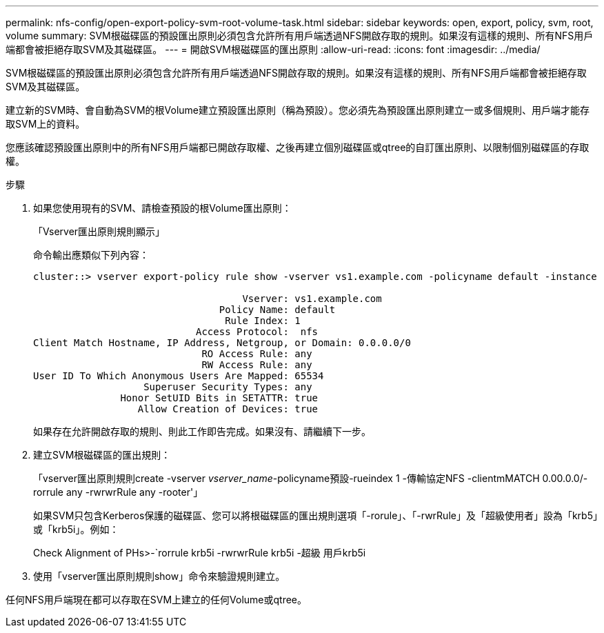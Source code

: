 ---
permalink: nfs-config/open-export-policy-svm-root-volume-task.html 
sidebar: sidebar 
keywords: open, export, policy, svm, root, volume 
summary: SVM根磁碟區的預設匯出原則必須包含允許所有用戶端透過NFS開啟存取的規則。如果沒有這樣的規則、所有NFS用戶端都會被拒絕存取SVM及其磁碟區。 
---
= 開啟SVM根磁碟區的匯出原則
:allow-uri-read: 
:icons: font
:imagesdir: ../media/


[role="lead"]
SVM根磁碟區的預設匯出原則必須包含允許所有用戶端透過NFS開啟存取的規則。如果沒有這樣的規則、所有NFS用戶端都會被拒絕存取SVM及其磁碟區。

建立新的SVM時、會自動為SVM的根Volume建立預設匯出原則（稱為預設）。您必須先為預設匯出原則建立一或多個規則、用戶端才能存取SVM上的資料。

您應該確認預設匯出原則中的所有NFS用戶端都已開啟存取權、之後再建立個別磁碟區或qtree的自訂匯出原則、以限制個別磁碟區的存取權。

.步驟
. 如果您使用現有的SVM、請檢查預設的根Volume匯出原則：
+
「Vserver匯出原則規則顯示」

+
命令輸出應類似下列內容：

+
[listing]
----

cluster::> vserver export-policy rule show -vserver vs1.example.com -policyname default -instance

                                    Vserver: vs1.example.com
                                Policy Name: default
                                 Rule Index: 1
                            Access Protocol:  nfs
Client Match Hostname, IP Address, Netgroup, or Domain: 0.0.0.0/0
                             RO Access Rule: any
                             RW Access Rule: any
User ID To Which Anonymous Users Are Mapped: 65534
                   Superuser Security Types: any
               Honor SetUID Bits in SETATTR: true
                  Allow Creation of Devices: true
----
+
如果存在允許開啟存取的規則、則此工作即告完成。如果沒有、請繼續下一步。

. 建立SVM根磁碟區的匯出規則：
+
「vserver匯出原則規則create -vserver _vserver_name_-policyname預設-rueindex 1 -傳輸協定NFS -clientmMATCH 0.00.0.0/-rorrule any -rwrwrRule any -rooter'」

+
如果SVM只包含Kerberos保護的磁碟區、您可以將根磁碟區的匯出規則選項「-rorule」、「-rwrRule」及「超級使用者」設為「krb5」或「krb5i」。例如：

+
Check Alignment of PHs>-`rorrule krb5i -rwrwrRule krb5i -超級 用戶krb5i

. 使用「vserver匯出原則規則show」命令來驗證規則建立。


任何NFS用戶端現在都可以存取在SVM上建立的任何Volume或qtree。
